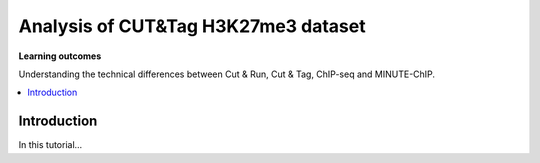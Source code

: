 .. below role allows to use the html syntax, for example :raw-html:`<br />`
.. role:: raw-html(raw)
    :format: html


===========================================
Analysis of CUT&Tag H3K27me3 dataset
===========================================


**Learning outcomes**

Understanding the technical differences between Cut & Run, Cut & Tag, ChIP-seq and MINUTE-ChIP.

.. contents:: 
    :local:


Introduction
=============


In this tutorial...
